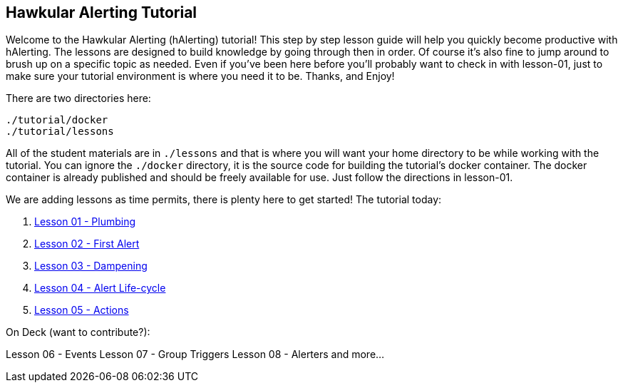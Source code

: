 
== Hawkular Alerting Tutorial

Welcome to the Hawkular Alerting (hAlerting) tutorial!  This step by step lesson guide will help you quickly become productive with hAlerting.  The lessons are designed to build knowledge by going through then in order. Of course it's also fine to jump around to brush up on a specific topic as needed. Even if you've been here before you'll probably want to check in with lesson-01, just to make sure your tutorial environment is where you need it to be. Thanks, and Enjoy!

There are two directories here:
----
./tutorial/docker
./tutorial/lessons
----

All of the student materials are in `./lessons` and that is where you will want your home directory to be while working with the tutorial.  You can ignore the `./docker` directory, it is the source code for building the tutorial's docker container.  The docker container is already published and should be freely available for use.  Just follow the directions in lesson-01.

We are adding lessons as time permits, there is plenty here to get started!  The tutorial today:

. link:lessons/lesson-01-plumbing.adoc[Lesson 01 - Plumbing]
. link:lessons/lesson-02-first-alert.adoc[Lesson 02 - First Alert]
. link:lessons/lesson-03-dampening.adoc[Lesson 03 - Dampening]
. link:lessons/lesson-04-lifecycle.adoc[Lesson 04 - Alert Life-cycle]
. link:lessons/lesson-05-actions.adoc[Lesson 05 - Actions]

On Deck (want to contribute?):

Lesson 06 - Events
Lesson 07 - Group Triggers
Lesson 08 - Alerters
and more...

